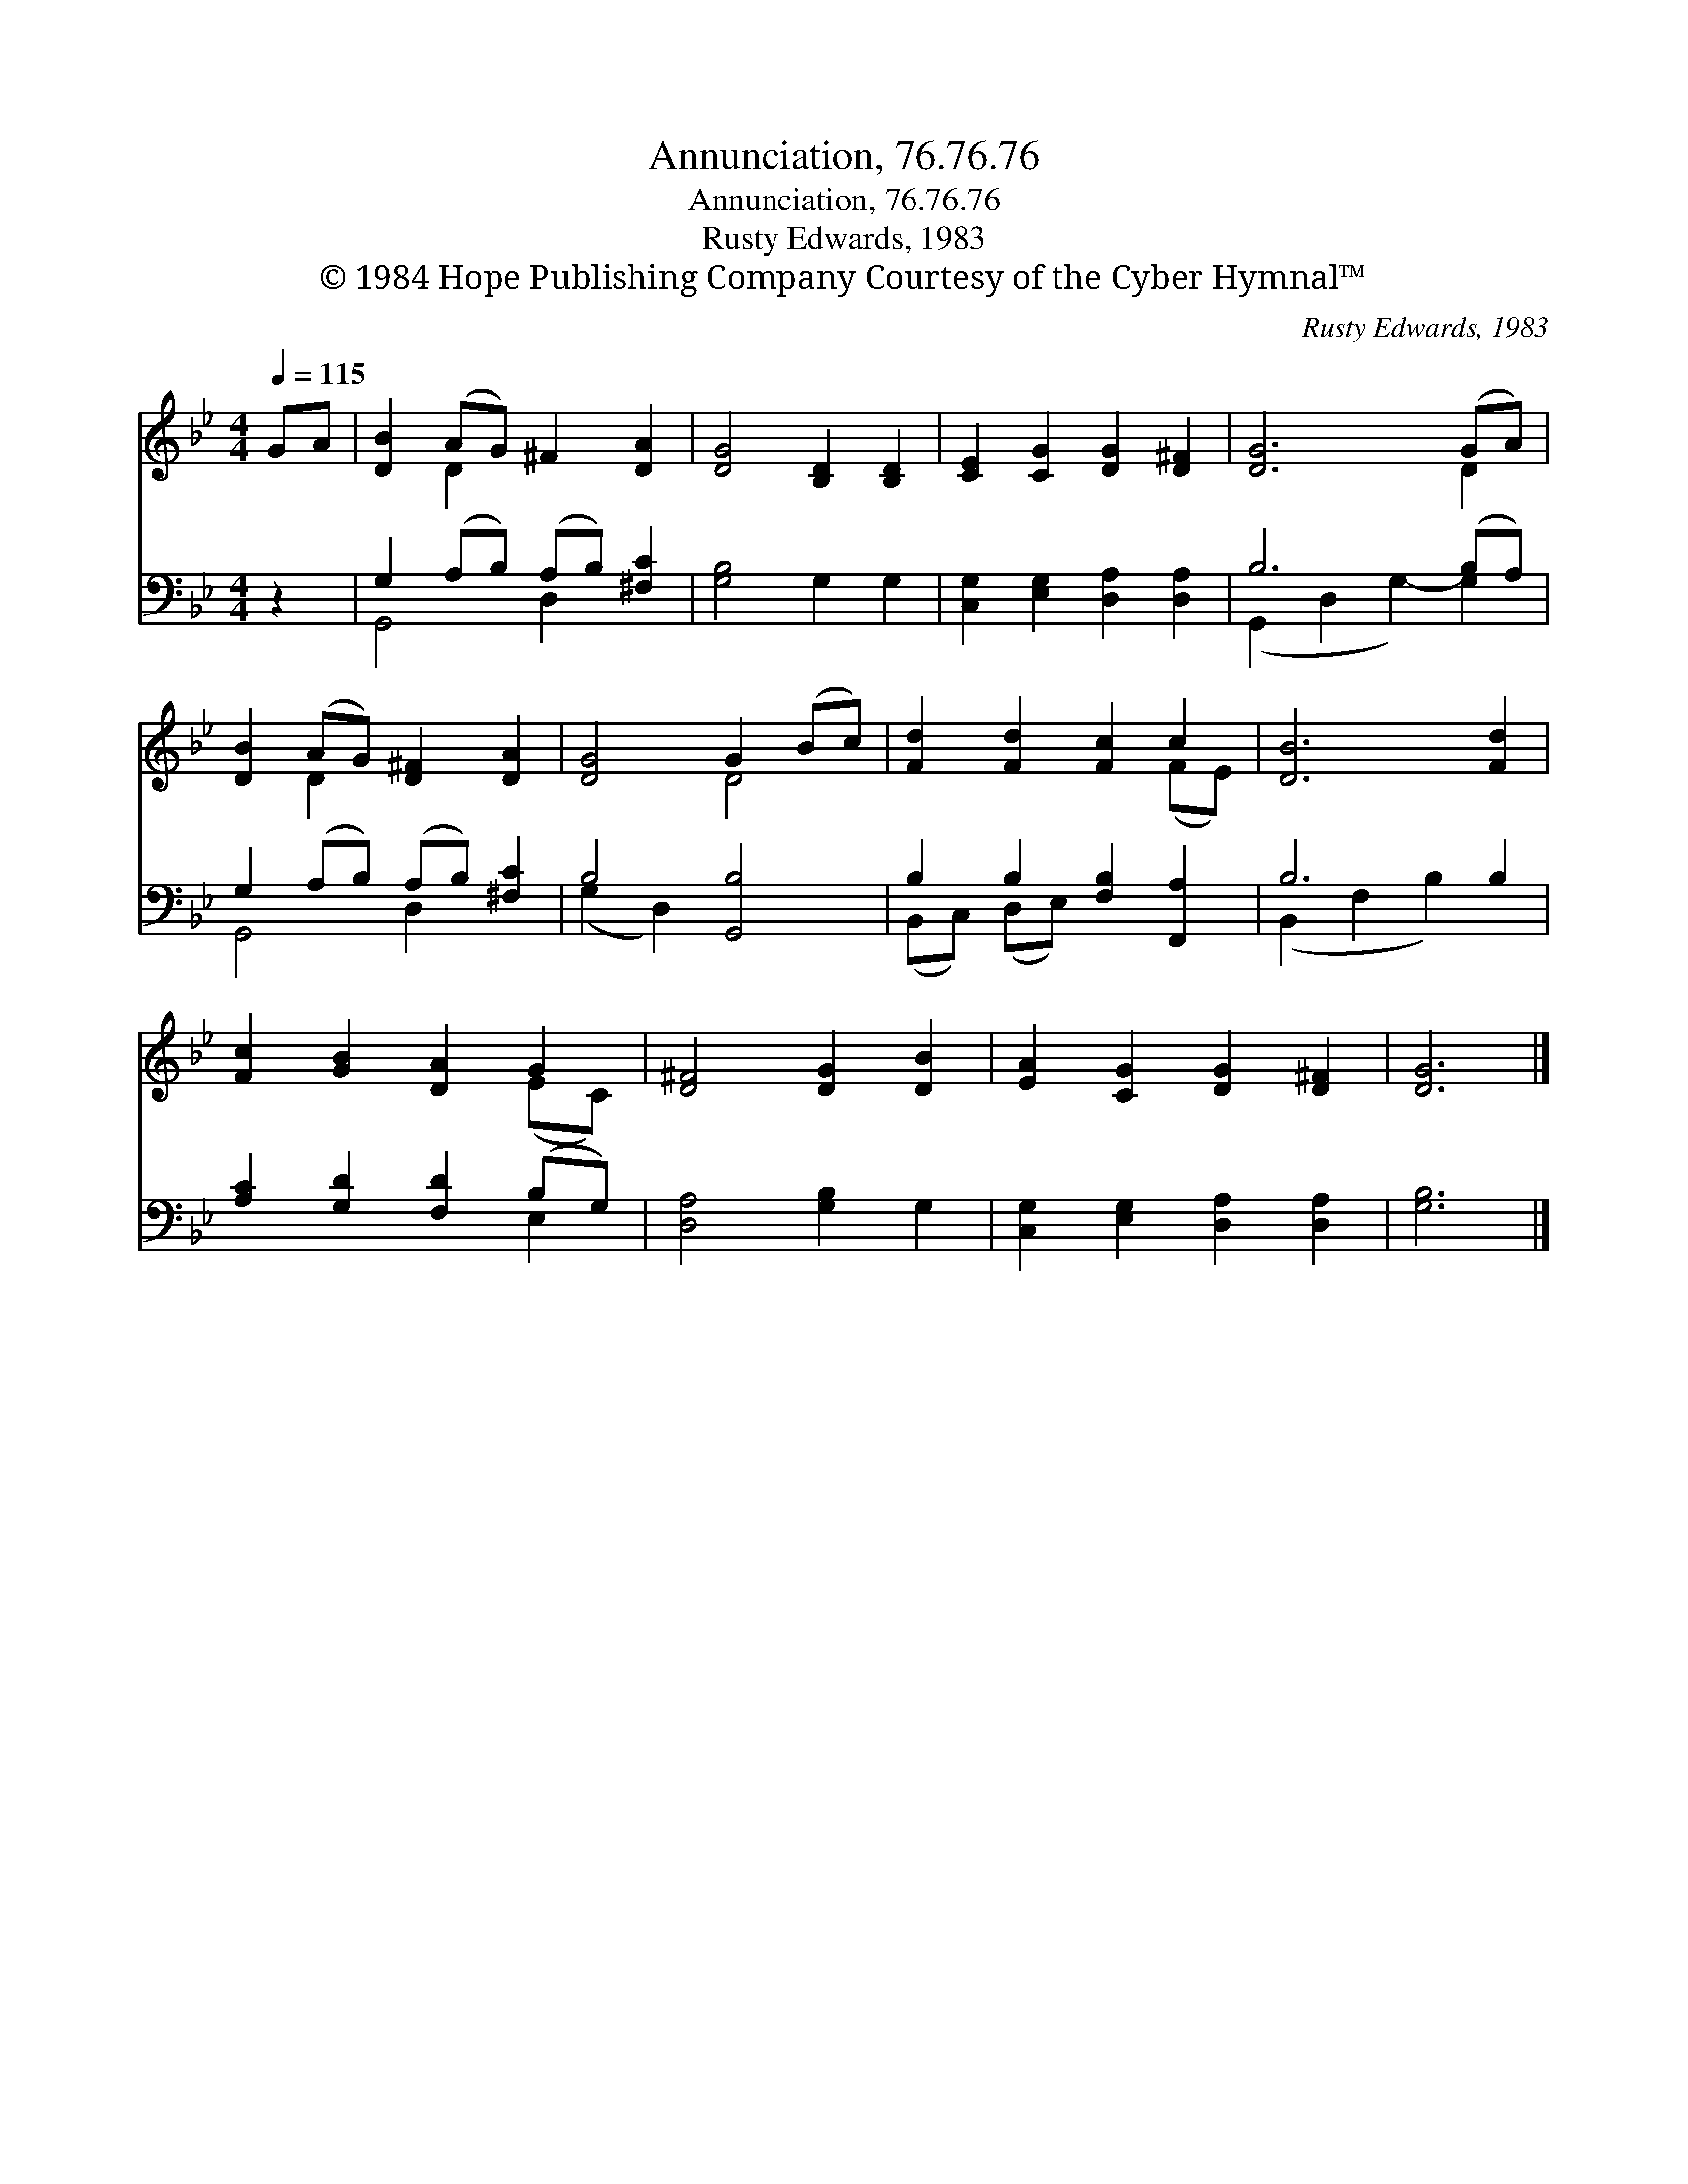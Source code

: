 X:1
T:Annunciation, 76.76.76
T:Annunciation, 76.76.76
T:Rusty Edwards, 1983
T:© 1984 Hope Publishing Company Courtesy of the Cyber Hymnal™
C:Rusty Edwards, 1983
Z:© 1984 Hope Publishing Company
Z:Courtesy of the Cyber Hymnal™
%%score ( 1 2 ) ( 3 4 )
L:1/8
Q:1/4=115
M:4/4
K:Bb
V:1 treble 
V:2 treble 
V:3 bass 
V:4 bass 
V:1
 GA | [DB]2 (AG) ^F2 [DA]2 | [DG]4 [B,D]2 [B,D]2 | [CE]2 [CG]2 [DG]2 [D^F]2 | [DG]6 (GA) | %5
 [DB]2 (AG) [D^F]2 [DA]2 | [DG]4 G2 (Bc) | [Fd]2 [Fd]2 [Fc]2 c2 | [DB]6 [Fd]2 | %9
 [Fc]2 [GB]2 [DA]2 G2 | [D^F]4 [DG]2 [DB]2 | [EA]2 [CG]2 [DG]2 [D^F]2 | [DG]6 |] %13
V:2
 x2 | x2 D2 x4 | x8 | x8 | x6 D2 | x2 D2 x4 | x4 D4 | x6 (FE) | x8 | x6 (EC) | x8 | x8 | x6 |] %13
V:3
 z2 | G,2 (A,B,) (A,B,) [^F,C]2 | [G,B,]4 G,2 G,2 | [C,G,]2 [E,G,]2 [D,A,]2 [D,A,]2 | B,6 (B,A,) | %5
 G,2 (A,B,) (A,B,) [^F,C]2 | B,4 [G,,B,]4 | B,2 B,2 [F,B,]2 [F,,A,]2 | B,6 B,2 | %9
 [A,C]2 [G,D]2 [F,D]2 (B,G,) | [D,A,]4 [G,B,]2 G,2 | [C,G,]2 [E,G,]2 [D,A,]2 [D,A,]2 | [G,B,]6 |] %13
V:4
 x2 | G,,4 D,2 x2 | x8 | x8 | (G,,2 D,2 G,2-) G,2 | G,,4 D,2 x2 | (G,2 D,2) x4 | %7
 (B,,C,) (D,E,) x4 | (B,,2 F,2 B,2) x2 | x6 E,2 | x8 | x8 | x6 |] %13

